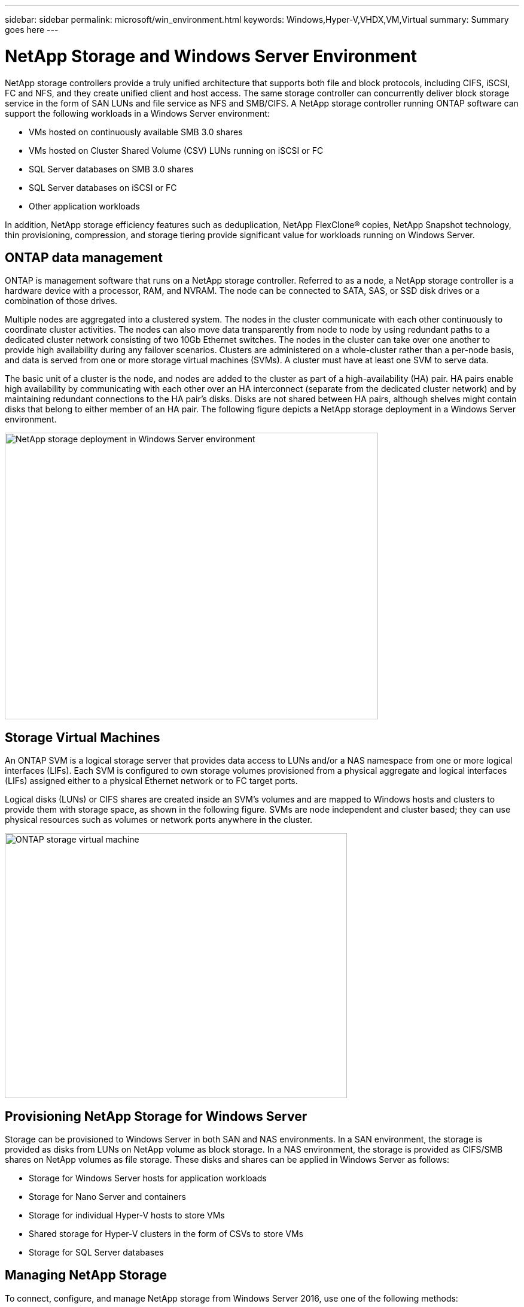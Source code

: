 ---
sidebar: sidebar
permalink: microsoft/win_environment.html
keywords: Windows,Hyper-V,VHDX,VM,Virtual
summary: Summary goes here
---

=  NetApp Storage and Windows Server Environment

:hardbreaks:
:nofooter:
:icons: font
:linkattrs:
:imagesdir: ../media

[.lead]
NetApp storage controllers provide a truly unified architecture that supports both file and block protocols, including CIFS, iSCSI, FC and NFS, and they create unified client and host access. The same storage controller can concurrently deliver block storage service in the form of SAN LUNs and file service as NFS and SMB/CIFS. A NetApp storage controller running ONTAP software can support the following workloads in a Windows Server environment:

* VMs hosted on continuously available SMB 3.0 shares
* VMs hosted on Cluster Shared Volume (CSV) LUNs running on iSCSI or FC
* SQL Server databases on SMB 3.0 shares
* SQL Server databases on iSCSI or FC
* Other application workloads

In addition, NetApp storage efficiency features such as deduplication, NetApp FlexClone(R) copies, NetApp Snapshot technology, thin provisioning, compression, and storage tiering provide significant value for workloads running on Windows Server.

== ONTAP data management

ONTAP is management software that runs on a NetApp storage controller. Referred to as a node, a NetApp storage controller is a hardware device with a processor, RAM, and NVRAM. The node can be connected to SATA, SAS, or SSD disk drives or a combination of those drives.

Multiple nodes are aggregated into a clustered system. The nodes in the cluster communicate with each other continuously to coordinate cluster activities. The nodes can also move data transparently from node to node by using redundant paths to a dedicated cluster network consisting of two 10Gb Ethernet switches. The nodes in the cluster can take over one another to provide high availability during any failover scenarios. Clusters are administered on a whole-cluster rather than a per-node basis, and data is served from one or more storage virtual machines (SVMs). A cluster must have at least one SVM to serve data.

The basic unit of a cluster is the node, and nodes are added to the cluster as part of a high-availability (HA) pair. HA pairs enable high availability by communicating with each other over an HA interconnect (separate from the dedicated cluster network) and by maintaining redundant connections to the HA pair's disks. Disks are not shared between HA pairs, although shelves might contain disks that belong to either member of an HA pair. The following figure depicts a NetApp storage deployment in a Windows Server environment.

image:win_image1.png[NetApp storage deployment in Windows Server environment,width=624,height=479]

== Storage Virtual Machines

An ONTAP SVM is a logical storage server that provides data access to LUNs and/or a NAS namespace from one or more logical interfaces (LIFs). Each SVM is configured to own storage volumes provisioned from a physical aggregate and logical interfaces (LIFs) assigned either to a physical Ethernet network or to FC target ports.

Logical disks (LUNs) or CIFS shares are created inside an SVM's volumes and are mapped to Windows hosts and clusters to provide them with storage space, as shown in the following figure. SVMs are node independent and cluster based; they can use physical resources such as volumes or network ports anywhere in the cluster.

image:win_image2.png[ONTAP storage virtual machine,width=572,height=443]

== Provisioning NetApp Storage for Windows Server 

Storage can be provisioned to Windows Server in both SAN and NAS environments. In a SAN environment, the storage is provided as disks from LUNs on NetApp volume as block storage. In a NAS environment, the storage is provided as CIFS/SMB shares on NetApp volumes as file storage. These disks and shares can be applied in Windows Server as follows:

* Storage for Windows Server hosts for application workloads
* Storage for Nano Server and containers
* Storage for individual Hyper-V hosts to store VMs
* Shared storage for Hyper-V clusters in the form of CSVs to store VMs
* Storage for SQL Server databases

== Managing NetApp Storage

To connect, configure, and manage NetApp storage from Windows Server 2016, use one of the following methods:

* *Secure Shell (SSH).* Use any SSH client on Windows Server to run NetApp CLI commands.
* *System Manager.* This is NetApp's GUI-based manageability product.
* *NetApp PowerShell Toolkit.* This is the NetApp PowerShell Toolkit for automating and implementing custom scripts and workflows.

== NetApp PowerShell Toolkit

NetApp PowerShell Toolkit (PSTK) is a PowerShell module that provides end-to-end automation and enables storage administration of NetApp ONTAP. The ONTAP module contains over 2,000 cmdlets and helps with the administration of FAS, NetApp All Flash FAS (AFF), commodity hardware, and cloud resources.

[width="100%",cols="100%",options="header",]
|===
|Things to Remember
a|
* NetApp does not support Windows Server storage spaces. Storage spaces are used only for JBOD (just a bunch of disks) and does not work with any type of RAID (direct-attached storage [DAS] or SAN).
* Clustered storage pools in Windows Server are not supported by ONTAP.
* NetApp supports the shared virtual hard disk format (VHDX) for guest clustering in Windows SAN environments.
* Windows Server does not support creating storage pools using iSCSI or FC LUNs.

|===

[width="100%",cols="100%",options="header",]
|===
|Further Reading
a|
* For more information about the NetApp PowerShell Toolkit, visit the https://mysupport.netapp.com/site/tools/tool-eula/ontap-powershell-toolkit[NetApp Support Site].
* For information about NetApp PowerShell Toolkit best practices, see https://www.netapp.com/media/16861-tr-4475.pdf?v=93202073432AM[TR-4475: NetApp PowerShell Toolkit Best Practices Guide].

|===

== Networking Best Practices

Ethernet networks can be broadly segregated into the following groups:

* A client network for the VMs
* A storage network (iSCSI or SMB connecting to the storage systems)
* A cluster communication network (heartbeat and other communication between the nodes of the cluster)
* A management network (to monitor and troubleshoot the system)
* A migration network (for host live migration)
* VM replication (a Hyper-V Replica)

[width="100%",cols="100%",options="header",]
|===
|Best Practices
a|
* NetApp recommends having dedicated physical ports for each of the preceding functionalities for network isolation and performance.
* For each of the preceding network requirements (except for the storage requirements), multiple physical network ports can be aggregated to distribute load or provide fault tolerance.
* NetApp recommends having a dedicated virtual switch created on the Hyper-V host for guest storage connection within the VM.
* Make sure that the Hyper-V host and guest iSCSI data paths use different physical ports and virtual switches for secure isolation between the guest and the host.
* NetApp recommends avoiding NIC teaming for iSCSI NICs.
* NetApp recommends using ONTAP multipath input/output (MPIO) configured on the host for storage purposes..
* NetApp recommends using MPIO within a guest VM if using guest iSCSI initiators. MPIO usage must be avoided within the guest if you use pass-through disks. In this case, installing MPIO on the host should suffice.
* NetApp recommends not applying QoS policies to the virtual switch assigned for the storage network.
* NetApp recommends not using automatic private IP addressing (APIPA) on physical NICs because APIPA is nonroutable and not registered in the DNS.
* NetApp recommends turning on jumbo frames for CSV, iSCSI, and live migration networks to increase the throughput and reduce CPU cycles.
* NetApp recommends unchecking the option Allow Management Operating System to Share This Network Adapter for the Hyper-V virtual switch to create a dedicated network for the VMs.
* NetApp recommends creating redundant network paths (multiple switches) for live migration and the iSCSI network to provide resiliency and QoS.

|===
